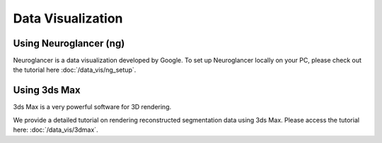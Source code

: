 Data Visualization
==================

.. autosummary::
   :toctree: generated

Using Neuroglancer (ng)
-----------------------

Neuroglancer is a data visualization developed by Google. To set up Neuroglancer locally on your PC, please check out the tutorial here :doc:`/data_vis/ng_setup`.
   

Using 3ds Max
-------------

3ds Max is a very powerful software for 3D rendering. 

We provide a detailed tutorial on rendering reconstructed segmentation data using 3ds Max. Please access the tutorial here: :doc:`/data_vis/3dmax`.
